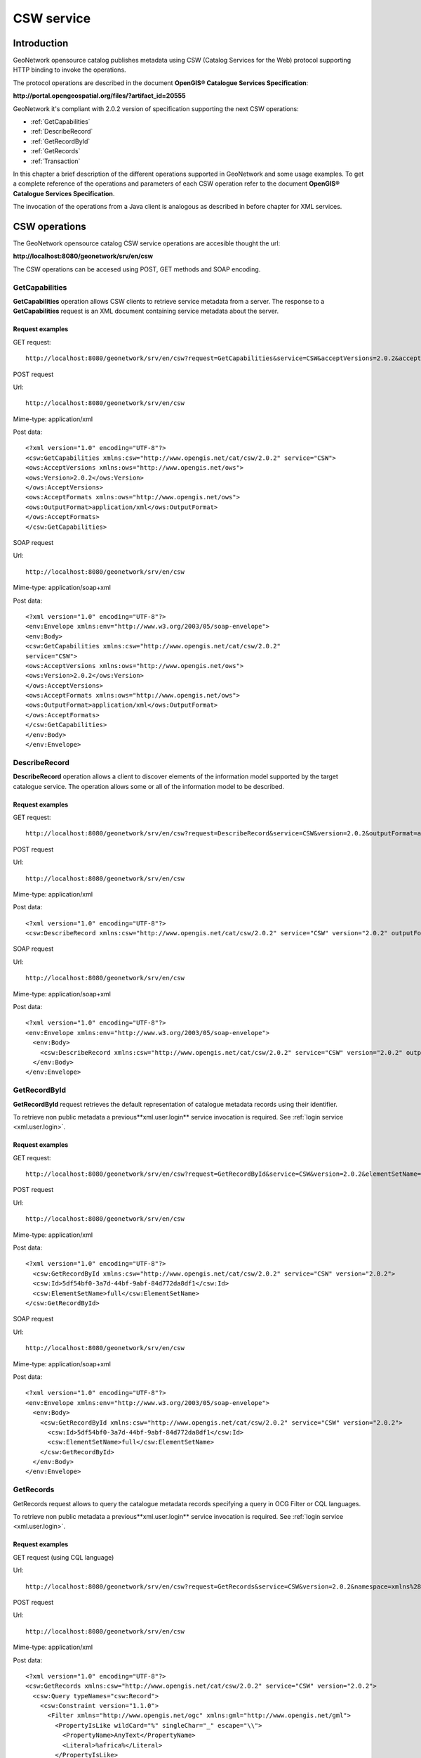 .. _csw_services:

CSW service
===========

Introduction
------------

GeoNetwork opensource catalog publishes metadata using CSW (Catalog Services for the Web) protocol supporting HTTP binding to invoke the operations.

The protocol operations are described in the document **OpenGIS® Catalogue Services Specification**:

**http://portal.opengeospatial.org/files/?artifact_id=20555**

GeoNetwork it's compliant with 2.0.2 version of specification supporting the next CSW operations:

- :ref:`GetCapabilities`

- :ref:`DescribeRecord`

- :ref:`GetRecordById`

- :ref:`GetRecords`

- :ref:`Transaction`

In this chapter a brief description of the different operations
supported in GeoNetwork and some usage examples. To get a complete
reference of the operations and parameters of each CSW operation refer
to the document **OpenGIS® Catalogue Services Specification**.

The invocation of the operations from a Java client is analogous
as described in before chapter for XML services.

CSW operations
--------------

The GeoNetwork opensource catalog CSW service operations are accesible thought the url:

**http://localhost:8080/geonetwork/srv/en/csw**

The CSW operations can be accesed using POST, GET methods and SOAP encoding.

.. _GetCapabilities:

GetCapabilities
```````````````

**GetCapabilities** operation allows CSW clients to retrieve service metadata from a server. The response to a **GetCapabilities** request is an XML document containing service metadata about the server.

Request examples
^^^^^^^^^^^^^^^^

GET request::

  http://localhost:8080/geonetwork/srv/en/csw?request=GetCapabilities&service=CSW&acceptVersions=2.0.2&acceptFormats=application%2Fxml

POST request

Url::

  http://localhost:8080/geonetwork/srv/en/csw

Mime-type:
application/xml

Post data::

  <?xml version="1.0" encoding="UTF-8"?>
  <csw:GetCapabilities xmlns:csw="http://www.opengis.net/cat/csw/2.0.2" service="CSW">
  <ows:AcceptVersions xmlns:ows="http://www.opengis.net/ows">
  <ows:Version>2.0.2</ows:Version>
  </ows:AcceptVersions>
  <ows:AcceptFormats xmlns:ows="http://www.opengis.net/ows">
  <ows:OutputFormat>application/xml</ows:OutputFormat>
  </ows:AcceptFormats>
  </csw:GetCapabilities>

SOAP request

Url:: 

  http://localhost:8080/geonetwork/srv/en/csw

Mime-type:
application/soap+xml

Post data::

  <?xml version="1.0" encoding="UTF-8"?>
  <env:Envelope xmlns:env="http://www.w3.org/2003/05/soap-envelope">
  <env:Body>
  <csw:GetCapabilities xmlns:csw="http://www.opengis.net/cat/csw/2.0.2"
  service="CSW">
  <ows:AcceptVersions xmlns:ows="http://www.opengis.net/ows">
  <ows:Version>2.0.2</ows:Version>
  </ows:AcceptVersions>
  <ows:AcceptFormats xmlns:ows="http://www.opengis.net/ows">
  <ows:OutputFormat>application/xml</ows:OutputFormat>
  </ows:AcceptFormats>
  </csw:GetCapabilities>
  </env:Body>
  </env:Envelope>

.. _DescribeRecord:

DescribeRecord
``````````````

**DescribeRecord** operation allows a client to
discover elements of the information model supported by the target
catalogue service. The operation allows some or all of the information
model to be described.

Request examples
^^^^^^^^^^^^^^^^

GET request::

  http://localhost:8080/geonetwork/srv/en/csw?request=DescribeRecord&service=CSW&version=2.0.2&outputFormat=application%2Fxml&schemaLanguage=http%3A%2F%2Fwww.w3.org%2FXML%2FSchema&namespace=csw%3Ahttp%3A%2F%2Fwww.opengis.net%2Fcat%2Fcsw%2F2.0.2

POST request

Url::

  http://localhost:8080/geonetwork/srv/en/csw

Mime-type:
application/xml

Post data::

  <?xml version="1.0" encoding="UTF-8"?>
  <csw:DescribeRecord xmlns:csw="http://www.opengis.net/cat/csw/2.0.2" service="CSW" version="2.0.2" outputFormat="application/xml" schemaLanguage="http://www.w3.org/XML/Schema" />

SOAP request

Url::

  http://localhost:8080/geonetwork/srv/en/csw

Mime-type:
application/soap+xml

Post data::

  <?xml version="1.0" encoding="UTF-8"?>
  <env:Envelope xmlns:env="http://www.w3.org/2003/05/soap-envelope">
    <env:Body>
      <csw:DescribeRecord xmlns:csw="http://www.opengis.net/cat/csw/2.0.2" service="CSW" version="2.0.2" outputFormat="application/xml" schemaLanguage="http://www.w3.org/XML/Schema" />
    </env:Body>
  </env:Envelope>

.. _GetRecordById:

GetRecordById
`````````````

**GetRecordById** request retrieves the default representation of catalogue metadata records using their identifier.

To retrieve non public metadata a previous**xml.user.login** service invocation is required. See :ref:`login service <xml.user.login>`.

Request examples
^^^^^^^^^^^^^^^^

GET request::

  http://localhost:8080/geonetwork/srv/en/csw?request=GetRecordById&service=CSW&version=2.0.2&elementSetName=full&id=5df54bf0-3a7d-44bf-9abf-84d772da8df1

POST request

Url::

  http://localhost:8080/geonetwork/srv/en/csw

Mime-type:
application/xml

Post data::

  <?xml version="1.0" encoding="UTF-8"?>
    <csw:GetRecordById xmlns:csw="http://www.opengis.net/cat/csw/2.0.2" service="CSW" version="2.0.2">
    <csw:Id>5df54bf0-3a7d-44bf-9abf-84d772da8df1</csw:Id>
    <csw:ElementSetName>full</csw:ElementSetName>
  </csw:GetRecordById>

SOAP request

Url::

  http://localhost:8080/geonetwork/srv/en/csw

Mime-type:
application/soap+xml

Post data::

  <?xml version="1.0" encoding="UTF-8"?>
  <env:Envelope xmlns:env="http://www.w3.org/2003/05/soap-envelope">
    <env:Body>
      <csw:GetRecordById xmlns:csw="http://www.opengis.net/cat/csw/2.0.2" service="CSW" version="2.0.2">
        <csw:Id>5df54bf0-3a7d-44bf-9abf-84d772da8df1</csw:Id>
        <csw:ElementSetName>full</csw:ElementSetName>
      </csw:GetRecordById>
    </env:Body>
  </env:Envelope>

.. _GetRecords:

GetRecords
``````````

GetRecords request allows to query the catalogue metadata records specifying a query in OCG Filter or CQL languages.

To retrieve non public metadata a previous**xml.user.login** service invocation is required. See :ref:`login service <xml.user.login>`.

Request examples
^^^^^^^^^^^^^^^^

GET request (using CQL language)

Url::

  http://localhost:8080/geonetwork/srv/en/csw?request=GetRecords&service=CSW&version=2.0.2&namespace=xmlns%28csw%3Dhttp%3A%2F%2Fwww.opengis.net%2Fcat%2Fcsw%2F2.0.2%29%2Cxmlns%28gmd%3Dhttp%3A%2F%2Fwww.isotc211.org%2F2005%2Fgmd%29&constraint=AnyText+like+%25africa%25&constraintLanguage=CQL_TEXT&constraint_language_version=1.1.0&typeNames=csw%3ARecord

POST request

Url::

  http://localhost:8080/geonetwork/srv/en/csw

Mime-type:
application/xml

Post data::

  <?xml version="1.0" encoding="UTF-8"?>
  <csw:GetRecords xmlns:csw="http://www.opengis.net/cat/csw/2.0.2" service="CSW" version="2.0.2">
    <csw:Query typeNames="csw:Record">
      <csw:Constraint version="1.1.0">
        <Filter xmlns="http://www.opengis.net/ogc" xmlns:gml="http://www.opengis.net/gml">
          <PropertyIsLike wildCard="%" singleChar="_" escape="\\">
            <PropertyName>AnyText</PropertyName>
            <Literal>%africa%</Literal>
          </PropertyIsLike>
        </Filter>
      </csw:Constraint>
    </csw:Query>
  </csw:GetRecords>

SOAP request

Url::

  http://localhost:8080/geonetwork/srv/en/csw

Mime-type:
application/soap+xml

Post data::

  <?xml version="1.0" encoding="UTF-8"?>
  <env:Envelope xmlns:env="http://www.w3.org/2003/05/soap-envelope">
    <env:Body>
      <csw:GetRecords xmlns:csw="http://www.opengis.net/cat/csw/2.0.2" service="CSW" version="2.0.2">
        <csw:Query typeNames="csw:Record">
          <csw:Constraint version="1.1.0">
            <Filter xmlns="http://www.opengis.net/ogc" xmlns:gml="http://www.opengis.net/gml">
              <PropertyIsLike wildCard="%" singleChar="_" escape="\\">
                <PropertyName>AnyText</PropertyName>
                <Literal>%africa%</Literal>
              </PropertyIsLike>
            </Filter>
          </csw:Constraint>
        </csw:Query>
      </csw:GetRecords>
    </env:Body>
  </env:Envelope>

.. _Transaction:

Transaction
```````````

The **Transaction** operation defines an interface
for creating, modifying and deleting catalogue records. This operation
requires user authentification to be invoqued.

Insert operation example
^^^^^^^^^^^^^^^^^^^^^^^^

POST request

Url::

  http://localhost:8080/geonetwork/srv/en/csw

Mime-type:
application/xml

Post data::

  <?xml version="1.0" encoding="UTF-8"?>
  <csw:Transaction xmlns:csw="http://www.opengis.net/cat/csw/2.0.2" version="2.0.2" service="CSW">
    <csw:Insert>
      <gmd:MD_Metadata xmlns:gmd="http://www.isotc211.org/2005/gmd" xmlns:xsi="http://www.w3.org/2001/XMLSchema-instance" xmlns:gml="http://www.opengis.net/gml" ....>
      ...
      </gmd:MD_Metadata>
    </csw:Insert>
  </csw:Transaction>

Response

Url::

  <?xml version="1.0" encoding="UTF-8"?>
  <csw:TransactionResponse xmlns:csw="http://www.opengis.net/cat/csw/2.0.2">
    <csw:TransactionSummary>
      <csw:totalInserted>1</csw:totalInserted>
      <csw:totalUpdated>0</csw:totalUpdated>
      <csw:totalDeleted>0</csw:totalDeleted>
    </csw:TransactionSummary>
  </csw:TransactionResponse>

Update operation example
^^^^^^^^^^^^^^^^^^^^^^^^

**POST request**

Url::

  http://localhost:8080/geonetwork/srv/en/csw

Mime-type:
application/xml

Post data::

  <?xml version="1.0" encoding="UTF-8"?>
  <csw:Transaction xmlns:csw="http://www.opengis.net/cat/csw/2.0.2" version="2.0.2" service="CSW">
    <csw:Update>
      <gmd:MD_Metadata xmlns:gmd="http://www.isotc211.org/2005/gmd" xmlns:xsi="http://www.w3.org/2001/XMLSchema-instance" xmlns:gml="http://www.opengis.net/gml" ....>
      ...
      </gmd:MD_Metadata>
      <csw:Constraint version="1.1.0">
        <ogc:Filter>
          <ogc:PropertyIsEqualTo>
            <ogc:PropertyName>title</ogc:PropertyName>
            <ogc:Literal>Eurasia</ogc:Literal>
          </ogc:PropertyIsEqualTo>
        </ogc:Filter>
      </csw:Constraint>
    </csw:Update>
  </csw:Transaction>

**Response**

::

  <?xml version="1.0" encoding="UTF-8"?>
  <csw:TransactionResponse xmlns:csw="http://www.opengis.net/cat/csw/2.0.2">
    <csw:TransactionSummary>
      <csw:totalInserted>0</csw:totalInserted>
      <csw:totalUpdated>1</csw:totalUpdated>
      <csw:totalDeleted>0</csw:totalDeleted>
    </csw:TransactionSummary>
  </csw:TransactionResponse>

Delete operation example
^^^^^^^^^^^^^^^^^^^^^^^^

**POST request**

Url::

  http://localhost:8080/geonetwork/srv/en/csw

Mime-type:
application/xml

Post data::

  <?xml version="1.0" encoding="UTF-8"?>
  <csw:Transaction xmlns:csw="http://www.opengis.net/cat/csw/2.0.2" xmlns:ogc="http://www.opengis.net/ogc" version="2.0.2" service="CSW">
    <csw:Delete>
      <csw:Constraint version="1.1.0">
        <ogc:Filter>
          <ogc:PropertyIsEqualTo>
            <ogc:PropertyName>title</ogc:PropertyName>
            <ogc:Literal>africa</ogc:Literal>
          </ogc:PropertyIsEqualTo>
        </ogc:Filter>
      </csw:Constraint>
    </csw:Delete>
  </csw:Transaction>

**Response**

::

  <?xml version="1.0" encoding="UTF-8"?>
  <csw:TransactionResponse xmlns:csw="http://www.opengis.net/cat/csw/2.0.2">
    <csw:TransactionSummary>
      <csw:totalInserted>0</csw:totalInserted>
      <csw:totalUpdated>0</csw:totalUpdated>
      <csw:totalDeleted>1</csw:totalDeleted>
    </csw:TransactionSummary>
  </csw:TransactionResponse>

Errors
^^^^^^

- User is not authenticated::

    <?xml version="1.0" encoding="UTF-8"?>
    <ows:ExceptionReport xmlns:ows="http://www.opengis.net/ows" xmlns:xsi="http://www.w3.org/2001/XMLSchema-instance" version="1.0.0" xsi:schemaLocation=  "http://www.opengis.net/ows http://schemas.opengis.net/ows/1.0.0/owsExceptionReport.xsd">
      <ows:Exception exceptionCode="NoApplicableCode">
        <ows:ExceptionText>Cannot process transaction: User not authenticated.</ows:ExceptionText>
      </ows:Exception>
    </ows:ExceptionReport>


